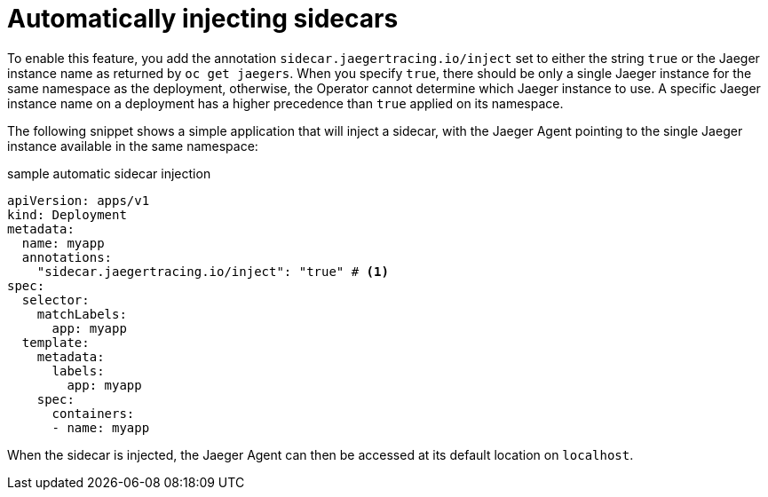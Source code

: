 ////
This PROCEDURE module included in the following assemblies:
- rhbjaeger-deploying.adoc
////

[id="jaeger-sidecar-automatic_{context}"]
= Automatically injecting sidecars
:pantheon-module-type: PROCEDURE

To enable this feature, you add the annotation `sidecar.jaegertracing.io/inject` set to either the string `true` or the Jaeger instance name as returned by `oc get jaegers`.
When you specify `true`, there should be only a single Jaeger instance for the same namespace as the deployment, otherwise, the Operator cannot determine which Jaeger instance to use.  A specific Jaeger instance name on a deployment has a higher precedence than `true` applied on its namespace.

The following snippet shows a simple application that will inject a sidecar, with the Jaeger Agent pointing to the single Jaeger instance available in the same namespace:

.sample automatic sidecar injection
[source,yaml]
----
apiVersion: apps/v1
kind: Deployment
metadata:
  name: myapp
  annotations:
    "sidecar.jaegertracing.io/inject": "true" # <1>
spec:
  selector:
    matchLabels:
      app: myapp
  template:
    metadata:
      labels:
        app: myapp
    spec:
      containers:
      - name: myapp
----

When the sidecar is injected, the Jaeger Agent can then be accessed at its default location on `localhost`.
